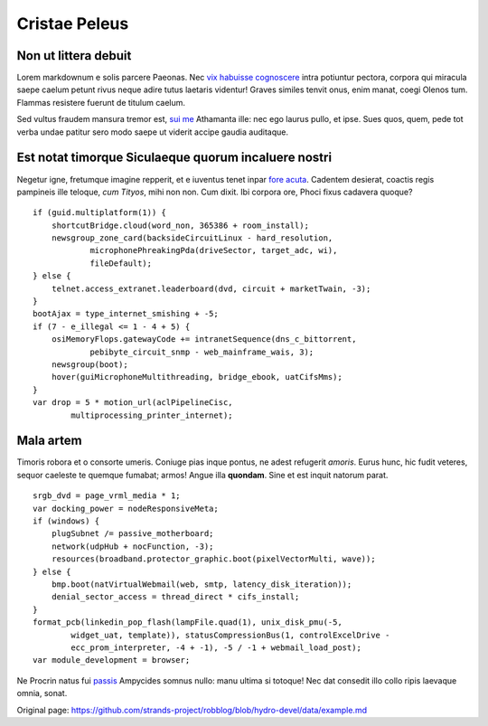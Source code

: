 Cristae Peleus
==============

Non ut littera debuit
---------------------

Lorem markdownum e solis parcere Paeonas. Nec `vix habuisse
cognoscere <http://www.reddit.com/r/haskell>`__ intra potiuntur pectora,
corpora qui miracula saepe caelum petunt rivus neque adire tutus
laetaris videntur! Graves similes tenvit onus, enim manat, coegi Olenos
tum. Flammas resistere fuerunt de titulum caelum.

Sed vultus fraudem mansura tremor est, `sui me <http://omfgdogs.com/>`__
Athamanta ille: nec ego laurus pullo, et ipse. Sues quos, quem, pede tot
verba undae patitur sero modo saepe ut viderit accipe gaudia auditaque.

Est notat timorque Siculaeque quorum incaluere nostri
-----------------------------------------------------

Negetur igne, fretumque imagine repperit, et e iuventus tenet inpar
`fore acuta <http://twitter.com/search?q=haskell>`__. Cadentem desierat,
coactis regis pampineis ille teloque, *cum Tityos*, mihi non non. Cum
dixit. Ibi corpora ore, Phoci fixus cadavera quoque?

::

    if (guid.multiplatform(1)) {
        shortcutBridge.cloud(word_non, 365386 + room_install);
        newsgroup_zone_card(backsideCircuitLinux - hard_resolution,
                microphonePhreakingPda(driveSector, target_adc, wi),
                fileDefault);
    } else {
        telnet.access_extranet.leaderboard(dvd, circuit + marketTwain, -3);
    }
    bootAjax = type_internet_smishing + -5;
    if (7 - e_illegal <= 1 - 4 + 5) {
        osiMemoryFlops.gatewayCode += intranetSequence(dns_c_bittorrent,
                pebibyte_circuit_snmp - web_mainframe_wais, 3);
        newsgroup(boot);
        hover(guiMicrophoneMultithreading, bridge_ebook, uatCifsMms);
    }
    var drop = 5 * motion_url(aclPipelineCisc,
            multiprocessing_printer_internet);

Mala artem
----------

Timoris robora et o consorte umeris. Coniuge pias inque pontus, ne adest
refugerit *amoris*. Eurus hunc, hic fudit veteres, sequor caeleste te
quemque fumabat; armos! Angue illa **quondam**. Sine et est inquit
natorum parat.

::

    srgb_dvd = page_vrml_media * 1;
    var docking_power = nodeResponsiveMeta;
    if (windows) {
        plugSubnet /= passive_motherboard;
        network(udpHub + nocFunction, -3);
        resources(broadband.protector_graphic.boot(pixelVectorMulti, wave));
    } else {
        bmp.boot(natVirtualWebmail(web, smtp, latency_disk_iteration));
        denial_sector_access = thread_direct * cifs_install;
    }
    format_pcb(linkedin_pop_flash(lampFile.quad(1), unix_disk_pmu(-5,
            widget_uat, template)), statusCompressionBus(1, controlExcelDrive -
            ecc_prom_interpreter, -4 + -1), -5 / -1 + webmail_load_post);
    var module_development = browser;

Ne Procrin natus fui
`passis <http://en.wikipedia.org/wiki/Sterling_Archer>`__ Ampycides
somnus nullo: manu ultima si totoque! Nec dat consedit illo collo ripis
laevaque omnia, sonat.


Original page: https://github.com/strands-project/robblog/blob/hydro-devel/data/example.md